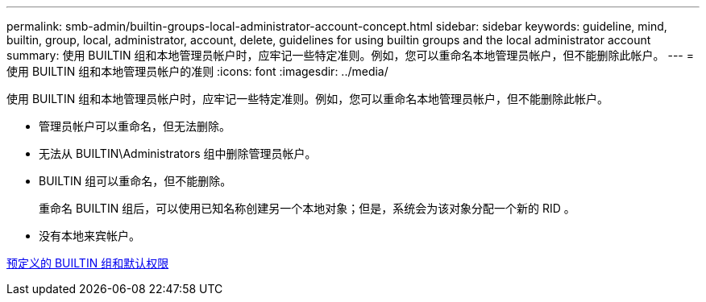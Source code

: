 ---
permalink: smb-admin/builtin-groups-local-administrator-account-concept.html 
sidebar: sidebar 
keywords: guideline, mind, builtin, group, local, administrator, account, delete, guidelines for using builtin groups and the local administrator account 
summary: 使用 BUILTIN 组和本地管理员帐户时，应牢记一些特定准则。例如，您可以重命名本地管理员帐户，但不能删除此帐户。 
---
= 使用 BUILTIN 组和本地管理员帐户的准则
:icons: font
:imagesdir: ../media/


[role="lead"]
使用 BUILTIN 组和本地管理员帐户时，应牢记一些特定准则。例如，您可以重命名本地管理员帐户，但不能删除此帐户。

* 管理员帐户可以重命名，但无法删除。
* 无法从 BUILTIN\Administrators 组中删除管理员帐户。
* BUILTIN 组可以重命名，但不能删除。
+
重命名 BUILTIN 组后，可以使用已知名称创建另一个本地对象；但是，系统会为该对象分配一个新的 RID 。

* 没有本地来宾帐户。


xref:builtin-groups-default-privileges-reference.adoc[预定义的 BUILTIN 组和默认权限]
